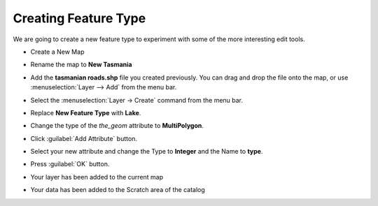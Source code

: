 Creating Feature Type
=====================

We are going to create a new feature type to experiment with some of the more interesting edit tools.

* Create a New Map

* Rename the map to **New Tasmania**

  .. image:: images/CreateNewTasmaniaMap.png
    :width: 4.05cm
    :height: 2.649cm


* Add the  **tasmanian roads.shp** file you created previously. You can drag and drop the file onto the map, or use
  :menuselection:`Layer --> Add` from the menu bar.

* Select the :menuselection:`Layer -> Create` command from the menu bar.

  .. image:: images/10000201000002A700000119FDD8B78F.png
    :width: 10.76cm
    :height: 4.45cm


* Replace **New Feature Type** with **Lake**.

  .. image:: images/10000000000001F4000000FF67B28346.png
    :width: 7.26cm
    :height: 3.701cm


* Change the type of the `the_geom` attribute to **MultiPolygon**.

  .. image:: images/ChangeTypeToMultiPolygon.png
    :width: 7.969cm
    :height: 4.08cm


* Click :guilabel:`Add Attribute` button.
  
  .. image:: images/10000000000001F7000001017AF942CD.png
    :width: 7.301cm
    :height: 3.731cm


* Select your new attribute and change the Type to **Integer** and the Name to **type**.

  .. image:: images/10000000000001F40000014470BD8906.png
    :width: 7.26cm
    :height: 4.701cm


* Press :guilabel:`OK` button.

* Your layer has been added to the current map

* Your data has been added to the Scratch area of the catalog

  .. image:: images/1000000000000400000003009C985683.png
    :width: 14.861cm
    :height: 11.15cm

